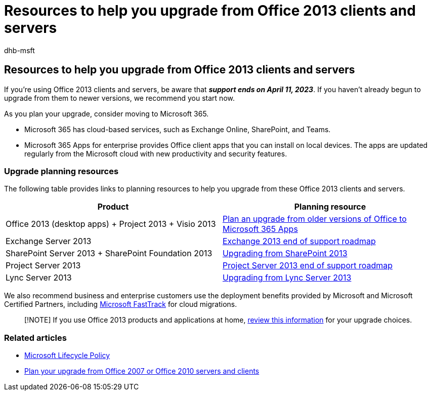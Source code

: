 = Resources to help you upgrade from Office 2013 clients and servers
:audience: ITPro
:author: dhb-msft
:description: Plan your upgrade from Office 2013 clients and servers, because support ends on April 11, 2023.
:manager: dougeby
:ms.author: danbrown
:ms.collection: Ent_O365
:ms.localizationpriority: medium
:ms.service: microsoft-365-enterprise
:ms.topic: overview

== Resources to help you upgrade from Office 2013 clients and servers

If you're using Office 2013 clients and servers, be aware that *_support ends on April 11, 2023_*.
If you haven't already begun to upgrade from them to newer versions, we recommend you start now.

As you plan your upgrade, consider moving to Microsoft 365.

* Microsoft 365 has cloud-based services, such as Exchange Online, SharePoint, and Teams.
* Microsoft 365 Apps for enterprise provides Office client apps that you can install on local devices.
The apps are updated regularly from the Microsoft cloud with new productivity and security features.

=== Upgrade planning resources

The following table provides links to planning resources to help you upgrade from these Office 2013 clients and servers.

|===
| Product | Planning resource

| Office 2013 (desktop apps) + Project 2013 + Visio 2013
| link:/deployoffice/endofsupport/plan-upgrade-older-versions-office[Plan an upgrade from older versions of Office to Microsoft 365 Apps]

| Exchange Server 2013
| xref:exchange-2013-end-of-support.adoc[Exchange 2013 end of support roadmap]

| SharePoint Server 2013 + SharePoint Foundation 2013
| xref:upgrade-from-sharepoint-2013.adoc[Upgrading from SharePoint 2013]

| Project Server 2013
| xref:project-server-2013-end-of-support.adoc[Project Server 2013 end of support roadmap]

| Lync Server 2013
| xref:upgrade-from-lync-2013.adoc[Upgrading from Lync Server 2013]
|===

We also recommend business and enterprise customers use the deployment benefits provided by Microsoft and Microsoft Certified Partners, including https://www.microsoft.com/fasttrack[Microsoft FastTrack] for cloud migrations.

____
[!NOTE] If you use Office 2013 products and applications at home, link:plan-upgrade-previous-versions-office.md#im-a-home-user-what-do-i-do[review this information] for your upgrade choices.
____

=== Related articles

* link:/lifecycle/[Microsoft Lifecycle Policy]
* xref:plan-upgrade-previous-versions-office.adoc[Plan your upgrade from Office 2007 or Office 2010 servers and clients]

